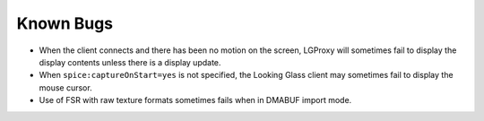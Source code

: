 .. _knownbugs:

Known Bugs
==========

- When the client connects and there has been no motion on the screen, LGProxy
  will sometimes fail to display the display contents unless there is a display
  update.
- When ``spice:captureOnStart=yes`` is not specified, the Looking Glass client
  may sometimes fail to display the mouse cursor.
- Use of FSR with raw texture formats sometimes fails when in DMABUF import
  mode.